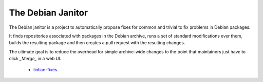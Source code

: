 The Debian Janitor
==================

The Debian janitor is a project to automatically propose fixes for common and trivial to fix problems in Debian packages.

It finds repositories associated with packages in the Debian archive, runs a set of standard modifications over them, builds the resulting package and then creates a pull request with the resulting changes.

The ultimate goal is to reduce the overhead for simple archive-wide changes to the point that maintainers just have to click *_Merge_* in a web UI.

 * `lintian-fixes <lintian-fixes/>`_
